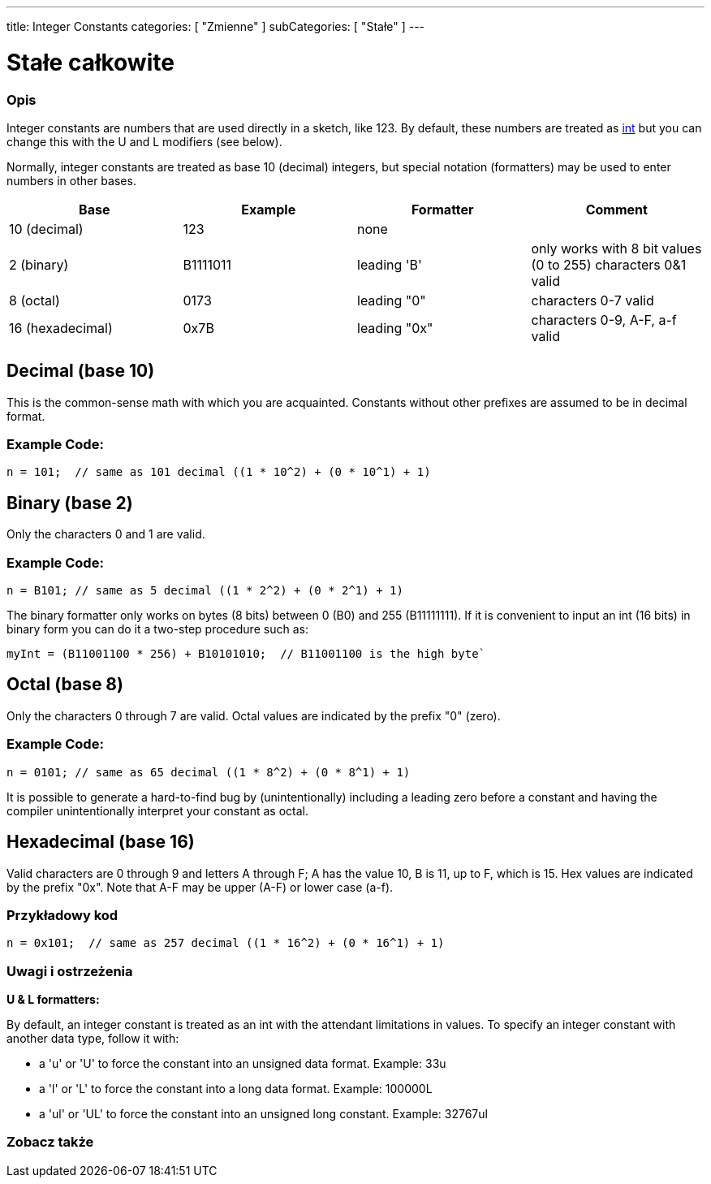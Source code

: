 ---
title: Integer Constants
categories: [ "Zmienne" ]
subCategories: [ "Stałe" ]
---





= Stałe całkowite


// POCZĄTEK SEKCJI OPISOWEJ
[#overview]
--

[float]
=== Opis
Integer constants are numbers that are used directly in a sketch, like 123. By default, these numbers are treated as link:../../data-types/int[int] but you can change this with the U and L modifiers (see below).
[%hardbreaks]

Normally, integer constants are treated as base 10 (decimal) integers, but special notation (formatters) may be used to enter numbers in other bases.
[%hardbreaks]

|===
|Base |Example |Formatter |Comment

|10 (decimal)
|123
|none
|

|2 (binary)
|B1111011
|leading 'B'
|only works with 8 bit values (0 to 255)   characters 0&1 valid

|8 (octal)
|0173
|leading "0"
|characters 0-7 valid

|16 (hexadecimal)
|0x7B
|leading "0x"
|characters 0-9, A-F, a-f valid
|===
[%hardbreaks]

--
// KONIEC SEKCJI OPISOWEJ



// POCZĄTEK SEKCJI JAK UŻYWAĆ
[#howtouse]
--
[float]
== Decimal (base 10)
This is the common-sense math with which you are acquainted. Constants without other prefixes are assumed to be in decimal format.

[float]
=== Example  Code:
[source,arduino]
----
n = 101;  // same as 101 decimal ((1 * 10^2) + (0 * 10^1) + 1)
----
[%hardbreaks]

[float]
== Binary (base 2)
Only the characters 0 and 1 are valid.

[float]
=== Example  Code:
[source,arduino]
----
n = B101; // same as 5 decimal ((1 * 2^2) + (0 * 2^1) + 1)
----

The binary formatter only works on bytes (8 bits) between 0 (B0) and 255 (B11111111). If it is convenient to input an int (16 bits) in binary form you can do it a two-step procedure such as:
[source,arduino]
----
myInt = (B11001100 * 256) + B10101010;  // B11001100 is the high byte`
----
[%hardbreaks]

[float]
== Octal (base 8)
Only the characters 0 through 7 are valid. Octal values are indicated by the prefix "0" (zero).

[float]
=== Example  Code:
[source,arduino]
----
n = 0101; // same as 65 decimal ((1 * 8^2) + (0 * 8^1) + 1)
----
It is possible to generate a hard-to-find bug by (unintentionally) including a leading zero before a constant and having the compiler unintentionally interpret your constant as octal.
[%hardbreaks]

[float]
== Hexadecimal (base 16)
Valid characters are 0 through 9 and letters A through F; A has the value 10, B is 11, up to F, which is 15. Hex values are indicated by the prefix "0x". Note that A-F may be upper (A-F) or lower case (a-f).

[float]
=== Przykładowy kod
[source,arduino]
----
n = 0x101;  // same as 257 decimal ((1 * 16^2) + (0 * 16^1) + 1)
----
[%hardbreaks]


[float]
=== Uwagi i ostrzeżenia
*U & L formatters:*

By default, an integer constant is treated as an int with the attendant limitations in values. To specify an integer constant with another data type, follow it with:

  - a 'u' or 'U' to force the constant into an unsigned data format. Example: 33u
  - a 'l' or 'L' to force the constant into a long data format. Example: 100000L
  - a 'ul' or 'UL' to force the constant into an unsigned long constant. Example: 32767ul

[%hardbreaks]

--
// KONIEC SEKCJI JAK UŻYWAĆ




// POCZĄTEK SEKCJI ZOBACZ TAKŻE
[#see_also]
--

[float]
=== Zobacz także

[role="language"]

--
// KONIEC SEKCJI ZOBACZ TAKŻE

